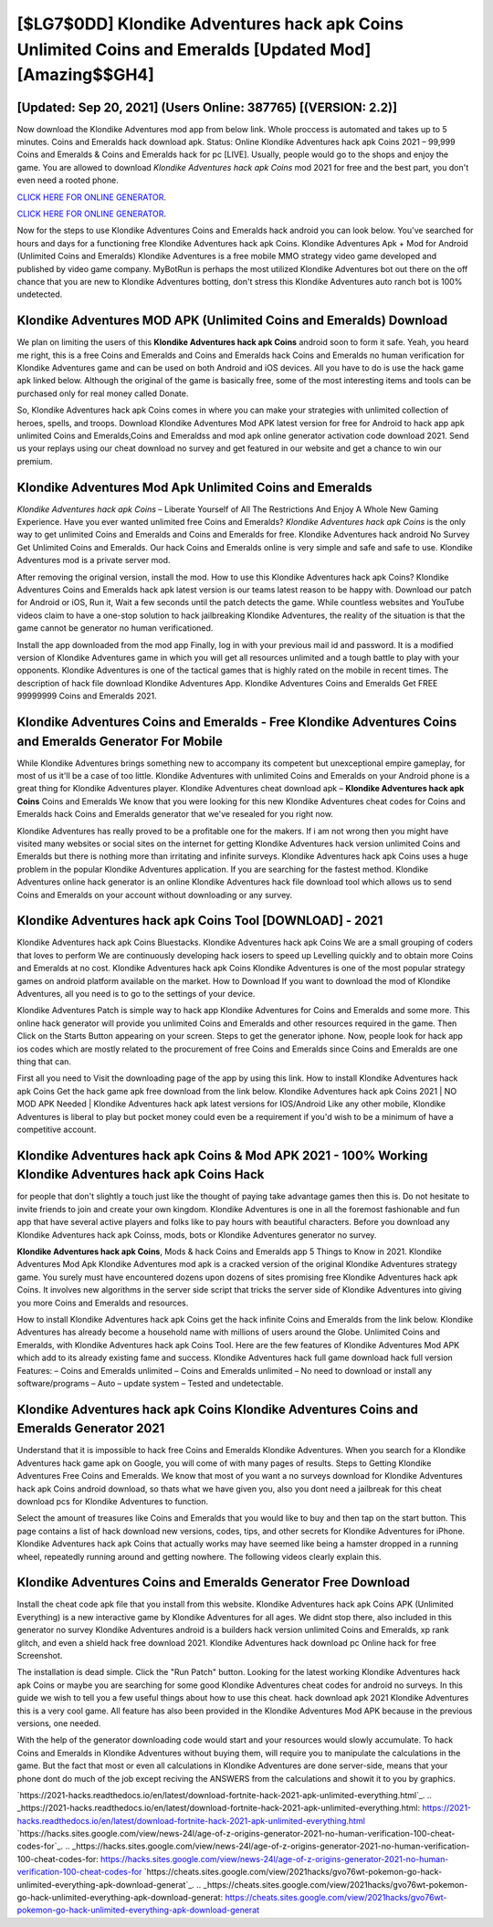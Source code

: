 [$LG7$0DD] Klondike Adventures hack apk Coins Unlimited Coins and Emeralds [Updated Mod] [Amazing$$GH4]
=========

[Updated: Sep 20, 2021] (Users Online: 387765) [(VERSION: 2.2)]
---------

Now download the Klondike Adventures mod app from below link.  Whole proccess is automated and takes up to 5 minutes. Coins and Emeralds hack download apk.   Status: Online Klondike Adventures hack apk Coins 2021 – 99,999 Coins and Emeralds & Coins and Emeralds hack for pc [LIVE]. Usually, people would go to the shops and enjoy the game.  You are allowed to download *Klondike Adventures hack apk Coins* mod 2021 for free and the best part, you don't even need a rooted phone.

`CLICK HERE FOR ONLINE GENERATOR`_.

.. _CLICK HERE FOR ONLINE GENERATOR: http://maxdld.xyz/8f0cded

`CLICK HERE FOR ONLINE GENERATOR`_.

.. _CLICK HERE FOR ONLINE GENERATOR: http://maxdld.xyz/8f0cded

Now for the steps to use Klondike Adventures Coins and Emeralds hack android you can look below.  You've searched for hours and days for a functioning free Klondike Adventures hack apk Coins. Klondike Adventures Apk + Mod for Android (Unlimited Coins and Emeralds) Klondike Adventures is a free mobile MMO strategy video game developed and published by video game company.  MyBotRun is perhaps the most utilized Klondike Adventures bot out there on the off chance that you are new to Klondike Adventures botting, don't stress this Klondike Adventures auto ranch bot is 100% undetected.

Klondike Adventures MOD APK (Unlimited Coins and Emeralds) Download
---------

We plan on limiting the users of this **Klondike Adventures hack apk Coins** android soon to form it safe.  Yeah, you heard me right, this is a free Coins and Emeralds and Coins and Emeralds hack Coins and Emeralds no human verification for ‎Klondike Adventures game and can be used on both Android and iOS devices.  All you have to do is use the hack game apk linked below.  Although the original of the game is basically free, some of the most interesting items and tools can be purchased only for real money called Donate.

So, Klondike Adventures hack apk Coins comes in where you can make your strategies with unlimited collection of heroes, spells, and troops.  Download Klondike Adventures Mod APK latest version for free for Android to hack app apk unlimited Coins and Emeralds,Coins and Emeraldss and  mod apk online generator activation code download 2021. Send us your replays using our cheat download no survey and get featured in our website and get a chance to win our premium.


Klondike Adventures Mod Apk Unlimited Coins and Emeralds
---------

*Klondike Adventures hack apk Coins* – Liberate Yourself of All The Restrictions And Enjoy A Whole New Gaming Experience. Have you ever wanted unlimited free Coins and Emeralds?  *Klondike Adventures hack apk Coins* is the only way to get unlimited Coins and Emeralds and Coins and Emeralds for free.  Klondike Adventures hack android No Survey Get Unlimited Coins and Emeralds.  Our hack Coins and Emeralds online is very simple and safe and safe to use.  Klondike Adventures mod is a private server mod.

After removing the original version, install the mod. How to use this Klondike Adventures hack apk Coins?  Klondike Adventures Coins and Emeralds hack apk latest version is our teams latest reason to be happy with.  Download our patch for Android or iOS, Run it, Wait a few seconds until the patch detects the game.  While countless websites and YouTube videos claim to have a one-stop solution to hack jailbreaking Klondike Adventures, the reality of the situation is that the game cannot be generator no human verificationed.

Install the app downloaded from the mod app Finally, log in with your previous mail id and password. It is a modified version of Klondike Adventures game in which you will get all resources unlimited and a tough battle to play with your opponents. Klondike Adventures is one of the tactical games that is highly rated on the mobile in recent times.  The description of hack file download Klondike Adventures App.  Klondike Adventures Coins and Emeralds Get FREE 99999999 Coins and Emeralds 2021.

Klondike Adventures Coins and Emeralds - Free Klondike Adventures Coins and Emeralds Generator For Mobile
---------

While Klondike Adventures brings something new to accompany its competent but unexceptional empire gameplay, for most of us it'll be a case of too little. Klondike Adventures with unlimited Coins and Emeralds on your Android phone is a great thing for Klondike Adventures player.  Klondike Adventures cheat download apk – **Klondike Adventures hack apk Coins** Coins and Emeralds We know that you were looking for this new Klondike Adventures cheat codes for Coins and Emeralds hack Coins and Emeralds generator that we've resealed for you right now.

Klondike Adventures has really proved to be a profitable one for the makers.  If i am not wrong then you might have visited many websites or social sites on the internet for getting Klondike Adventures hack version unlimited Coins and Emeralds but there is nothing more than irritating and infinite surveys. Klondike Adventures hack apk Coins uses a huge problem in the popular Klondike Adventures application.  If you are searching for the fastest method. Klondike Adventures online hack generator is an online Klondike Adventures hack file download tool which allows us to send Coins and Emeralds on your account without downloading or any survey.

Klondike Adventures hack apk Coins Tool [DOWNLOAD] - 2021
---------

Klondike Adventures hack apk Coins Bluestacks. Klondike Adventures hack apk Coins We are a small grouping of coders that loves to perform We are continuously developing hack iosers to speed up Levelling quickly and to obtain more Coins and Emeralds at no cost.  Klondike Adventures hack apk Coins Klondike Adventures is one of the most popular strategy games on android platform available on the market.  How to Download If you want to download the mod of Klondike Adventures, all you need is to go to the settings of your device.

Klondike Adventures Patch is simple way to hack app Klondike Adventures for Coins and Emeralds and some more.  This online hack generator will provide you unlimited Coins and Emeralds and other resources required in the game.  Then Click on the Starts Button appearing on your screen.  Steps to get the generator iphone.  Now, people look for hack app ios codes which are mostly related to the procurement of free Coins and Emeralds since Coins and Emeralds are one thing that can.

First all you need to Visit the downloading page of the app by using this link.  How to install Klondike Adventures hack apk Coins Get the hack game apk free download from the link below.  Klondike Adventures hack apk Coins 2021 | NO MOD APK Needed | Klondike Adventures hack apk latest versions for IOS/Android Like any other mobile, Klondike Adventures is liberal to play but pocket money could even be a requirement if you'd wish to be a minimum of have a competitive account.

Klondike Adventures hack apk Coins & Mod APK 2021 - 100% Working Klondike Adventures hack apk Coins Hack
---------

for people that don't slightly a touch just like the thought of paying take advantage games then this is. Do not hesitate to invite friends to join and create your own kingdom. Klondike Adventures is one in all the foremost fashionable and fun app that have several active players and folks like to pay hours with beautiful characters.  Before you download any Klondike Adventures hack apk Coinss, mods, bots or Klondike Adventures generator no survey.

**Klondike Adventures hack apk Coins**, Mods & hack Coins and Emeralds app 5 Things to Know in 2021.  Klondike Adventures Mod Apk Klondike Adventures mod apk is a cracked version of the original Klondike Adventures strategy game.  You surely must have encountered dozens upon dozens of sites promising free Klondike Adventures hack apk Coins. It involves new algorithms in the server side script that tricks the server side of Klondike Adventures into giving you more Coins and Emeralds and resources.

How to install Klondike Adventures hack apk Coins get the hack infinite Coins and Emeralds from the link below.  Klondike Adventures has already become a household name with millions of users around the Globe.  Unlimited Coins and Emeralds, with Klondike Adventures hack apk Coins Tool.  Here are the few features of Klondike Adventures Mod APK which add to its already existing fame and success.  Klondike Adventures hack full game download hack full version Features: – Coins and Emeralds unlimited – Coins and Emeralds unlimited – No need to download or install any software/programs – Auto – update system – Tested and undetectable.

Klondike Adventures hack apk Coins Klondike Adventures Coins and Emeralds Generator 2021
---------

Understand that it is impossible to hack free Coins and Emeralds Klondike Adventures.  When you search for a Klondike Adventures hack game apk on Google, you will come of with many pages of results. Steps to Getting Klondike Adventures Free Coins and Emeralds.  We know that most of you want a no surveys download for Klondike Adventures hack apk Coins android download, so thats what we have given you, also you dont need a jailbreak for this cheat download pcs for Klondike Adventures to function.

Select the amount of treasures like Coins and Emeralds that you would like to buy and then tap on the start button.  This page contains a list of hack download new versions, codes, tips, and other secrets for Klondike Adventures for iPhone.  Klondike Adventures hack apk Coins that actually works may have seemed like being a hamster dropped in a running wheel, repeatedly running around and getting nowhere.  The following videos clearly explain this.

Klondike Adventures Coins and Emeralds Generator Free Download
---------

Install the cheat code apk file that you install from this website.  Klondike Adventures hack apk Coins APK (Unlimited Everything) is a new interactive game by Klondike Adventures for all ages.  We didnt stop there, also included in this generator no survey Klondike Adventures android is a builders hack version unlimited Coins and Emeralds, xp rank glitch, and even a shield hack free download 2021.  Klondike Adventures hack download pc Online hack for free Screenshot.

The installation is dead simple.  Click the "Run Patch" button.  Looking for the latest working Klondike Adventures hack apk Coins or maybe you are searching for some good Klondike Adventures cheat codes for android no surveys.  In this guide we wish to tell you a few useful things about how to use this cheat. hack download apk 2021 Klondike Adventures this is a very cool game. All feature has also been provided in the Klondike Adventures Mod APK because in the previous versions, one needed.

With the help of the generator downloading code would start and your resources would slowly accumulate. To hack Coins and Emeralds in Klondike Adventures without buying them, will require you to manipulate the calculations in the game. But the fact that most or even all calculations in Klondike Adventures are done server-side, means that your phone dont do much of the job except reciving the ANSWERS from the calculations and showit it to you by graphics.

`https://2021-hacks.readthedocs.io/en/latest/download-fortnite-hack-2021-apk-unlimited-everything.html`_.
.. _https://2021-hacks.readthedocs.io/en/latest/download-fortnite-hack-2021-apk-unlimited-everything.html: https://2021-hacks.readthedocs.io/en/latest/download-fortnite-hack-2021-apk-unlimited-everything.html
`https://hacks.sites.google.com/view/news-24l/age-of-z-origins-generator-2021-no-human-verification-100-cheat-codes-for`_.
.. _https://hacks.sites.google.com/view/news-24l/age-of-z-origins-generator-2021-no-human-verification-100-cheat-codes-for: https://hacks.sites.google.com/view/news-24l/age-of-z-origins-generator-2021-no-human-verification-100-cheat-codes-for
`https://cheats.sites.google.com/view/2021hacks/gvo76wt-pokemon-go-hack-unlimited-everything-apk-download-generat`_.
.. _https://cheats.sites.google.com/view/2021hacks/gvo76wt-pokemon-go-hack-unlimited-everything-apk-download-generat: https://cheats.sites.google.com/view/2021hacks/gvo76wt-pokemon-go-hack-unlimited-everything-apk-download-generat